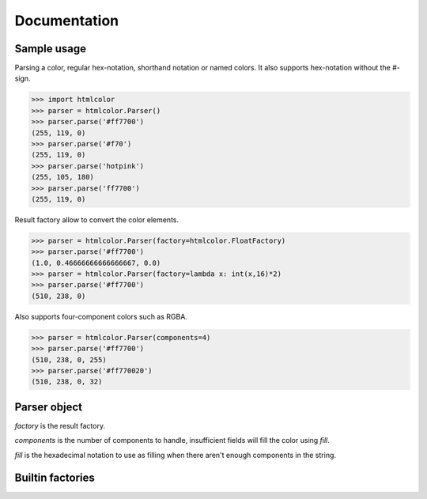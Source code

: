 Documentation
=============

Sample usage
------------

Parsing a color, regular hex-notation, shorthand notation or named colors. It
also supports hex-notation without the #-sign.

>>> import htmlcolor
>>> parser = htmlcolor.Parser()
>>> parser.parse('#ff7700')
(255, 119, 0)
>>> parser.parse('#f70')
(255, 119, 0)
>>> parser.parse('hotpink')
(255, 105, 180)
>>> parser.parse('ff7700')
(255, 119, 0)

Result factory allow to convert the color elements.

>>> parser = htmlcolor.Parser(factory=htmlcolor.FloatFactory)
>>> parser.parse('#ff7700')
(1.0, 0.46666666666666667, 0.0)
>>> parser = htmlcolor.Parser(factory=lambda x: int(x,16)*2)
>>> parser.parse('#ff7700')
(510, 238, 0)

Also supports four-component colors such as RGBA.

>>> parser = htmlcolor.Parser(components=4)
>>> parser.parse('#ff7700')
(510, 238, 0, 255)
>>> parser.parse('#ff770020')
(510, 238, 0, 32)

Parser object
-------------

.. class:: htmlcolor.Parser([factory=DecimalFactory, components=3, fill='ff'])
  
  *factory* is the result factory.
  
  *components* is the number of components to handle, insufficient fields will
  fill the color using *fill*.
  
  *fill* is the hexadecimal notation to use as filling when there aren't enough
  components in the string.
  
  .. method:: parse(string) -> tuple
    
    Parses *string* an and returns a tuple of color elements. The number of
    elements depends on *components*.
  
  .. attribute:: ResultFactory
   
    A callable which converts the format of the color elements.
  
  .. attribute:: Components
  
    Specifies how many color components the result should be. (RGB: 3, RGBA: 4)
  
  .. attribute:: Fill
  
    Filling to use when there aren't enough components in the string being
    parsed.

Builtin factories
-----------------

.. function:: DecimalFactory

  Converts from hexadecimal notation to decimal. Values between 0-255.

.. function:: FloatFactory

  Converts from hexadecimal notation to float. Values between 0.0-1.0.

.. function:: HexFactory

  Converts from hexadecimal notation to hex (string). Values between '00'-'FF'.

